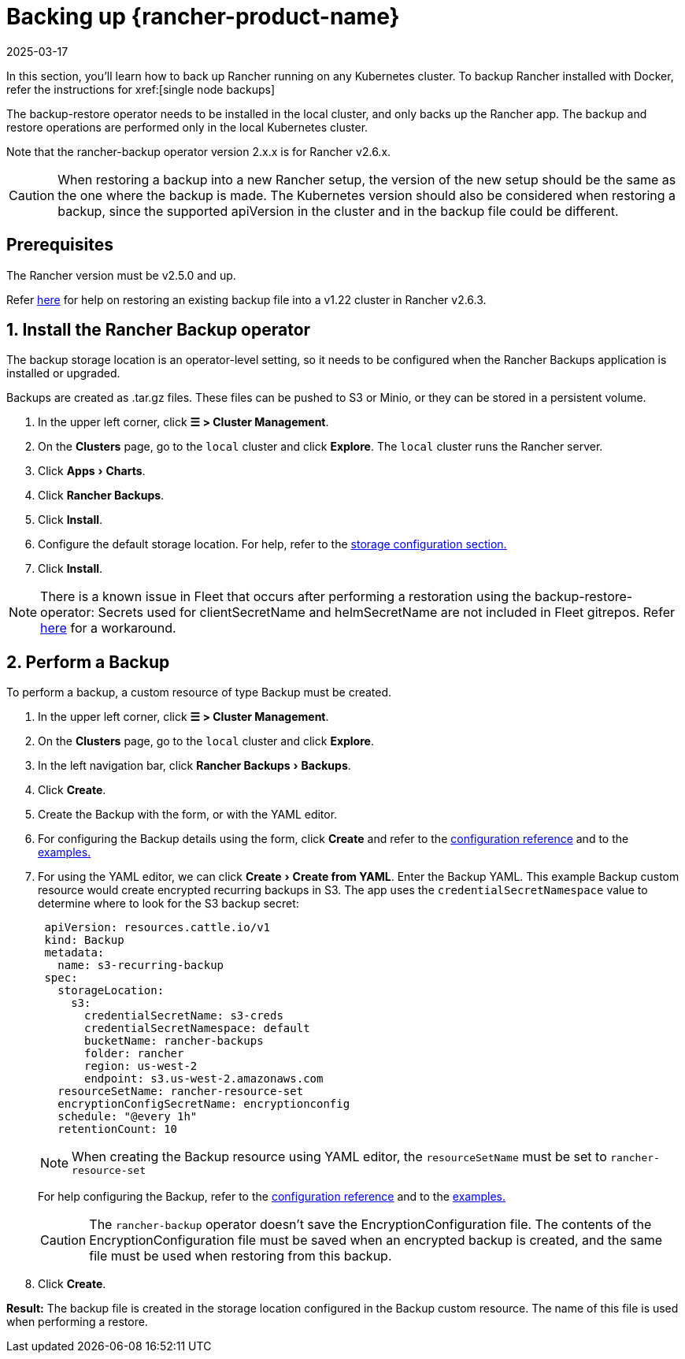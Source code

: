 = Backing up {rancher-product-name}
:revdate: 2025-03-17
:page-revdate: {revdate}
:experimental:

In this section, you'll learn how to back up Rancher running on any Kubernetes cluster. To backup Rancher installed with Docker, refer the instructions for xref:[single node backups]

The backup-restore operator needs to be installed in the local cluster, and only backs up the Rancher app. The backup and restore operations are performed only in the local Kubernetes cluster.

Note that the rancher-backup operator version 2.x.x is for Rancher v2.6.x.

[CAUTION]
====

When restoring a backup into a new Rancher setup, the version of the new setup should be the same as the one where the backup is made. The Kubernetes version should also be considered when restoring a backup, since the supported apiVersion in the cluster and in the backup file could be different.
====


== Prerequisites

The Rancher version must be v2.5.0 and up.

Refer xref:./migrate-to-a-new-cluster.adoc#_2_restore_from_backup_using_a_restore_custom_resource[here] for help on restoring an existing backup file into a v1.22 cluster in Rancher v2.6.3.

== 1. Install the Rancher Backup operator

The backup storage location is an operator-level setting, so it needs to be configured when the Rancher Backups application is installed or upgraded.

Backups are created as .tar.gz files. These files can be pushed to S3 or Minio, or they can be stored in a persistent volume.

. In the upper left corner, click *☰ > Cluster Management*.
. On the *Clusters* page, go to the `local` cluster and click *Explore*. The `local` cluster runs the Rancher server.
. Click menu:Apps[Charts].
. Click *Rancher Backups*.
. Click *Install*.
. Configure the default storage location. For help, refer to the xref:rancher-admin/back-up-restore-and-disaster-recovery/configuration/storage.adoc[storage configuration section.]
. Click *Install*.

[NOTE]
====

There is a known issue in Fleet that occurs after performing a restoration using the backup-restore-operator: Secrets used for clientSecretName and helmSecretName are not included in Fleet gitrepos. Refer xref:integrations/fleet/overview.adoc#_troubleshooting[here] for a workaround.
====


== 2. Perform a Backup

To perform a backup, a custom resource of type Backup must be created.

. In the upper left corner, click *☰ > Cluster Management*.
. On the *Clusters* page, go to the `local` cluster and click *Explore*.
. In the left navigation bar, click menu:Rancher Backups[Backups].
. Click *Create*.
. Create the Backup with the form, or with the YAML editor.
. For configuring the Backup details using the form, click *Create* and refer to the xref:rancher-admin/back-up-restore-and-disaster-recovery/configuration/backup.adoc[configuration reference] and to the xref:./configuration/examples.adoc#_backup[examples.]
. For using the YAML editor, we can click menu:Create[Create from YAML]. Enter the Backup YAML. This example Backup custom resource would create encrypted recurring backups in S3. The app uses the `credentialSecretNamespace` value to determine where to look for the S3 backup secret:
+
[,yaml]
----
 apiVersion: resources.cattle.io/v1
 kind: Backup
 metadata:
   name: s3-recurring-backup
 spec:
   storageLocation:
     s3:
       credentialSecretName: s3-creds
       credentialSecretNamespace: default
       bucketName: rancher-backups
       folder: rancher
       region: us-west-2
       endpoint: s3.us-west-2.amazonaws.com
   resourceSetName: rancher-resource-set
   encryptionConfigSecretName: encryptionconfig
   schedule: "@every 1h"
   retentionCount: 10
----
+

[NOTE]
====
When creating the Backup resource using YAML editor, the `resourceSetName` must be set to `rancher-resource-set`
====

+
For help configuring the Backup, refer to the xref:rancher-admin/back-up-restore-and-disaster-recovery/configuration/backup.adoc[configuration reference] and to the xref:./configuration/examples.adoc#_backup[examples.]
+

[CAUTION]
====
The `rancher-backup` operator doesn't save the EncryptionConfiguration file. The contents of the EncryptionConfiguration file must be saved when an encrypted backup is created, and the same file must be used when restoring from this backup.
====


. Click *Create*.

*Result:* The backup file is created in the storage location configured in the Backup custom resource. The name of this file is used when performing a restore.
